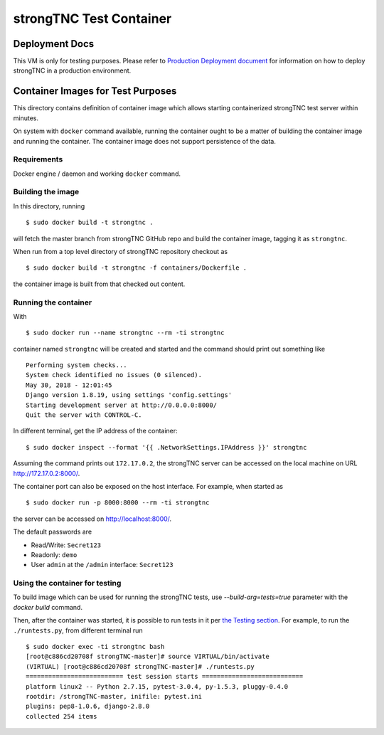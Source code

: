 
strongTNC Test Container
########################

Deployment Docs
===============

This VM is only for testing purposes. Please refer to
`Production Deployment document <../docs/deployment.rst>`_
for information on how to deploy strongTNC in a production environment.

Container Images for Test Purposes
==================================

This directory contains definition of container image which allows
starting containerized strongTNC test server within minutes.

On system with ``docker`` command available, running the container
ought to be a matter of building the container image and running the
container. The container image does not support persistence of the
data.

Requirements
------------

Docker engine / daemon and working ``docker`` command.

Building the image
------------------

In this directory, running

::

    $ sudo docker build -t strongtnc .

will fetch the master branch from strongTNC GitHub repo and build
the container image, tagging it as ``strongtnc``.

When run from a top level directory of strongTNC repository checkout as

::

    $ sudo docker build -t strongtnc -f containers/Dockerfile .

the container image is built from that checked out content.

Running the container
---------------------

With

::

    $ sudo docker run --name strongtnc --rm -ti strongtnc

container named ``strongtnc`` will be created and started and the
command should print out something like

::

    Performing system checks...
    System check identified no issues (0 silenced).
    May 30, 2018 - 12:01:45
    Django version 1.8.19, using settings 'config.settings'
    Starting development server at http://0.0.0.0:8000/
    Quit the server with CONTROL-C.

In different terminal, get the IP address of the container::

    $ sudo docker inspect --format '{{ .NetworkSettings.IPAddress }}' strongtnc

Assuming the command prints out ``172.17.0.2``, the strongTNC server
can be accessed on the local machine on URL http://172.17.0.2:8000/.

The container port can also be exposed on the host interface. For
example, when started as

::

    $ sudo docker run -p 8000:8000 --rm -ti strongtnc

the server can be accessed on http://localhost:8000/.

The default passwords are

- Read/Write: ``Secret123``
- Readonly: ``demo``
- User ``admin`` at the ``/admin`` interface: ``Secret123``

Using the container for testing
-------------------------------

To build image which can be used for running the strongTNC tests, use
`--build-arg=tests=true` parameter with the `docker build` command.

Then, after the container was started, it is possible to run tests in it
per `the Testing section <../README.rst#testing>`_.
For example, to run the ``./runtests.py``, from different terminal run

::

    $ sudo docker exec -ti strongtnc bash
    [root@c886cd20708f strongTNC-master]# source VIRTUAL/bin/activate
    (VIRTUAL) [root@c886cd20708f strongTNC-master]# ./runtests.py
    ========================== test session starts ===========================
    platform linux2 -- Python 2.7.15, pytest-3.0.4, py-1.5.3, pluggy-0.4.0
    rootdir: /strongTNC-master, inifile: pytest.ini
    plugins: pep8-1.0.6, django-2.8.0
    collected 254 items

